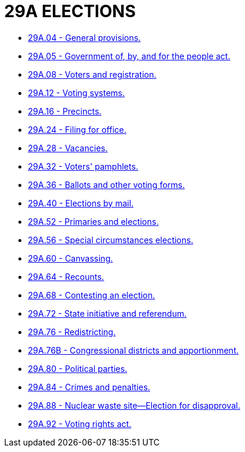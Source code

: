 = 29A ELECTIONS

* link:29A.04_general_provisions.adoc[29A.04 - General provisions.]
* link:29A.05_government_of_by_and_for_the_people_act.adoc[29A.05 - Government of, by, and for the people act.]
* link:29A.08_voters_and_registration.adoc[29A.08 - Voters and registration.]
* link:29A.12_voting_systems.adoc[29A.12 - Voting systems.]
* link:29A.16_precincts.adoc[29A.16 - Precincts.]
* link:29A.24_filing_for_office.adoc[29A.24 - Filing for office.]
* link:29A.28_vacancies.adoc[29A.28 - Vacancies.]
* link:29A.32_voters_pamphlets.adoc[29A.32 - Voters' pamphlets.]
* link:29A.36_ballots_and_other_voting_forms.adoc[29A.36 - Ballots and other voting forms.]
* link:29A.40_elections_by_mail.adoc[29A.40 - Elections by mail.]
* link:29A.52_primaries_and_elections.adoc[29A.52 - Primaries and elections.]
* link:29A.56_special_circumstances_elections.adoc[29A.56 - Special circumstances elections.]
* link:29A.60_canvassing.adoc[29A.60 - Canvassing.]
* link:29A.64_recounts.adoc[29A.64 - Recounts.]
* link:29A.68_contesting_an_election.adoc[29A.68 - Contesting an election.]
* link:29A.72_state_initiative_and_referendum.adoc[29A.72 - State initiative and referendum.]
* link:29A.76_redistricting.adoc[29A.76 - Redistricting.]
* link:29A.76B_congressional_districts_and_apportionment.adoc[29A.76B - Congressional districts and apportionment.]
* link:29A.80_political_parties.adoc[29A.80 - Political parties.]
* link:29A.84_crimes_and_penalties.adoc[29A.84 - Crimes and penalties.]
* link:29A.88_nuclear_waste_site—election_for_disapproval.adoc[29A.88 - Nuclear waste site—Election for disapproval.]
* link:29A.92_voting_rights_act.adoc[29A.92 - Voting rights act.]
